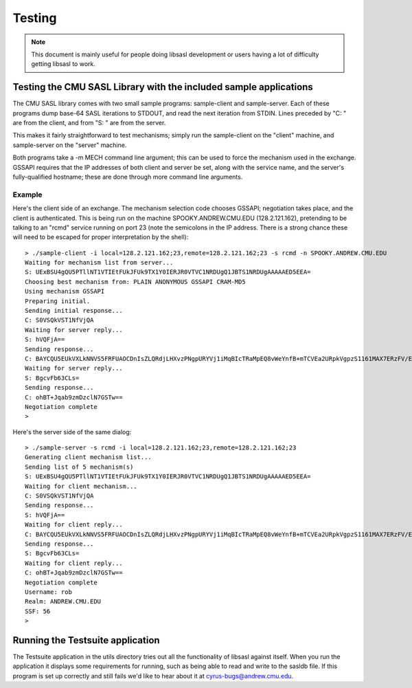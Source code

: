 .. _testing:

=======
Testing
=======

.. note::

    This document is mainly useful for people doing libsasl development
    or users having a lot of difficulty getting libsasl to work.

Testing the CMU SASL Library with the included sample applications
==================================================================

The CMU SASL library comes with two small sample programs:
sample-client and sample-server.  Each of these programs dump base-64
SASL iterations to STDOUT, and read the next iteration from STDIN.
Lines preceded by "C: " are from the client, and from "S: " are from
the server.

This makes it fairly straightforward to test mechanisms; simply run
the sample-client on the "client" machine, and sample-server on the
"server" machine.

Both programs take a -m MECH command line argument; this can be used
to force the mechanism used in the exchange.  GSSAPI requires
that the IP addresses of both client and server be set, along with the
service name, and the server's fully-qualified hostname; these are
done through more command line arguments.

Example
-------

Here's the client side of an exchange.  The mechanism selection code
chooses GSSAPI; negotiation takes place, and the client is
authenticated.  This is being run on the machine SPOOKY.ANDREW.CMU.EDU
(128.2.121.162), pretending to be talking to an "rcmd" service running
on port 23 (note the semicolons in the IP address.  There is a strong
chance these will need to be escaped for proper interpretation by the shell):

::

    > ./sample-client -i local=128.2.121.162;23,remote=128.2.121.162;23 -s rcmd -n SPOOKY.ANDREW.CMU.EDU
    Waiting for mechanism list from server...
    S: UExBSU4gQU5PTllNT1VTIEtFUkJFUk9TX1Y0IERJR0VTVC1NRDUgQ1JBTS1NRDUgAAAAAED5EEA=
    Choosing best mechanism from: PLAIN ANONYMOUS GSSAPI CRAM-MD5
    Using mechanism GSSAPI
    Preparing initial.
    Sending initial response...
    C: S0VSQkVST1NfVjQA
    Waiting for server reply...
    S: hVQFjA==
    Sending response...
    C: BAYCQU5EUkVXLkNNVS5FRFUAOCDnIsZLQRdjLHXvzPNgpURYVj1iMqBIcTRaMpEQ8vWeYnfB+mTCVEa2URpkVgpzS1161MAX7ERzFV/EfGKlrAhGJCdN56mQ3eL2PzJlK7Z9ctKv4gKErcmV
    Waiting for server reply...
    S: BgcvFb63CLs=
    Sending response...
    C: ohBT+Jqab9zmDzclN7GSTw==
    Negotiation complete
    >


Here's the server side of the same dialog:

::

    > ./sample-server -s rcmd -i local=128.2.121.162;23,remote=128.2.121.162;23
    Generating client mechanism list...
    Sending list of 5 mechanism(s)
    S: UExBSU4gQU5PTllNT1VTIEtFUkJFUk9TX1Y0IERJR0VTVC1NRDUgQ1JBTS1NRDUgAAAAAED5EEA=
    Waiting for client mechanism...
    C: S0VSQkVST1NfVjQA
    Sending response...
    S: hVQFjA==
    Waiting for client reply...
    C: BAYCQU5EUkVXLkNNVS5FRFUAOCDnIsZLQRdjLHXvzPNgpURYVj1iMqBIcTRaMpEQ8vWeYnfB+mTCVEa2URpkVgpzS1161MAX7ERzFV/EfGKlrAhGJCdN56mQ3eL2PzJlK7Z9ctKv4gKErcmV
    Sending response...
    S: BgcvFb63CLs=
    Waiting for client reply...
    C: ohBT+Jqab9zmDzclN7GSTw==
    Negotiation complete
    Username: rob
    Realm: ANDREW.CMU.EDU
    SSF: 56
    >


Running the Testsuite application
=================================

The Testsuite application in the utils directory tries out all the
functionality of libsasl against itself. When you run the application
it displays some requirements for running, such as being able to read
and write to the sasldb file. If this program is set up correctly and
still fails we'd like to hear about it at cyrus-bugs@andrew.cmu.edu.
